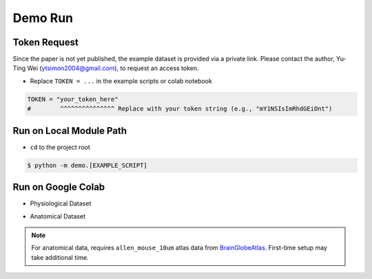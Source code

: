 Demo Run
========

Token Request
-------------------------

Since the paper is not yet published, the example dataset is provided via a private link.
Please contact the author, Yu-Ting Wei (ytsimon2004@gmail.com), to request an access token.

- Replace ``TOKEN = ...`` in the example scripts or colab notebook

.. code-block:: python

    TOKEN = "your_token_here"
    #        ^^^^^^^^^^^^^^^ Replace with your token string (e.g., "mY1NSIsImRhdGEiOnt")


Run on Local Module Path
-------------------------

- ``cd`` to the project root

.. code-block:: bash

    $ python -m demo.[EXAMPLE_SCRIPT]

.. seealso::

    `Demo examples on GitHub <https://github.com/ytsimon2004/rscvp/tree/main/demo>`_


Run on Google Colab
-------------------------

- Physiological Dataset

.. image:: https://colab.research.google.com/assets/colab-badge.svg
   :target: https://colab.research.google.com/drive/19CfLB2izsMFZvaanJwkDSIzG8LZNhoAh#scrollTo=voF1jwXdepZ7
   :alt: Open In Colab
   :width: 150px


- Anatomical Dataset

.. image:: https://colab.research.google.com/assets/colab-badge.svg
   :target: https://colab.research.google.com/drive/1Xf8Ukc0PwpyllUyZtD6zhQgzJT40XmQo#scrollTo=eiijT14vYQjs
   :alt: Open In Colab
   :width: 150px


.. note::

    For anatomical data, requires ``allen_mouse_10um`` atlas data from `BrainGlobeAtlas <https://brainglobe.info/index.html>`_.
    First-time setup may take additional time.
